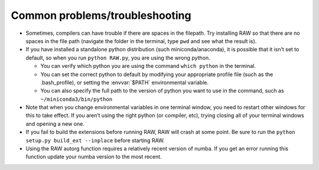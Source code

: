 Common problems/troubleshooting
^^^^^^^^^^^^^^^^^^^^^^^^^^^^^^^^^
.. _lnxtrb:

*   Sometimes, compilers can have trouble if there are spaces in the filepath. Try
    installing RAW so that there are no spaces in the file path (navigate the folder
    in the terminal, type ``pwd`` and see what the result is).

*   If you have installed a standalone python distribution (such miniconda/anaconda),
    it is possible that it isn’t set to default, so when you run ``python RAW.py``,
    you are using the wrong python.

    *   You can verify which python you are using the command ``which python`` in the terminal.

    *   You can set the correct python to default by modifying your appropriate profile
        file (such as the .bash_profile), or setting the :envvar:`$PATH` environmental variable.

    *   You can also specify the full path to the version of python you want to use in
        the command, such as ``~/miniconda3/bin/python``

*   Note that when you change environmental variables in one terminal window, you need to
    restart other windows for this to take effect. If you aren’t using the right python
    (or compiler, etc), trying closing all of your terminal windows and opening a new one.

*   If you fail to build the extensions before running RAW, RAW will crash at some point.
    Be sure to run the ``python setup.py build_ext --inplace`` before starting RAW.

*   Using the RAW autorg function requires a relatively recent version of numba.
    If you get an error running this function update your numba version to the
    most recent.

